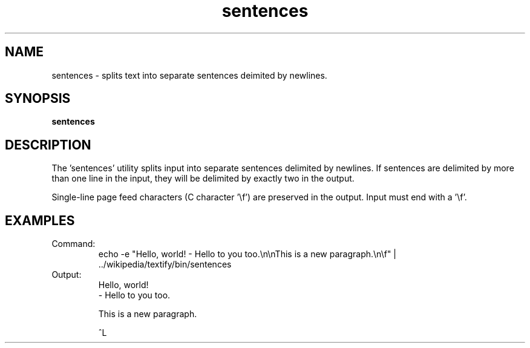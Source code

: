 .TH sentences 1 "October 16, 2011" "version 1.0" "USER COMMANDS"
.SH NAME
sentences \- splits text into separate sentences deimited by newlines.

.SH SYNOPSIS
.B sentences

.SH DESCRIPTION 
The 'sentences' utility splits input into separate sentences delimited
by newlines. If sentences are delimited by more than one line in the
input, they will be delimited by exactly two in the output.

Single-line page feed characters (C character '\\f') are preserved in
the output. Input must end with a '\\f'.

.SH EXAMPLES
.TP
Command:
echo -e "Hello, world! - Hello to you too.\\n\\nThis is a new paragraph.\\n\\f" | ../wikipedia/textify/bin/sentences 
.nf

.fi
.TP
Output:
.nf
Hello, world!
- Hello to you too.

This is a new paragraph.


^L
.fi

